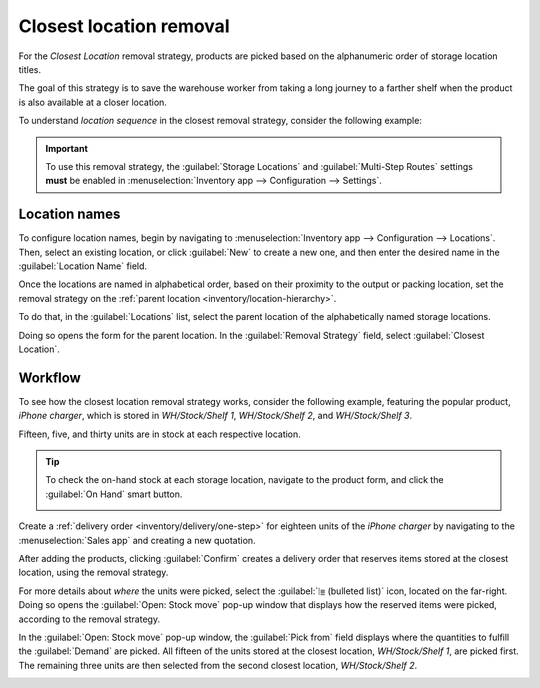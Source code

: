 ========================
Closest location removal
========================

For the *Closest Location* removal strategy, products are picked based on the alphanumeric order of
storage location titles.

The goal of this strategy is to save the warehouse worker from taking a long journey to a farther
shelf when the product is also available at a closer location.

.. seealso::
   :doc:`About removal strategies <../removal_strategies>`

.. _inventory/warehouses_storage/sequence:

To understand *location sequence* in the closest removal strategy, consider the following example:

.. example::
   A product is stored in the following locations: `Shelf A/Pallet`, `Shelf A/Rack 1`, and `Shelf
   A/Rack 2`.

   .. image:: closest_location/locations.png
      :align: center
      :alt: Show a mockup of real storage location in a warehouse.

   The sublocation, `Pallet`, is on the ground level. Products stored here are easier to retrieve,
   compared to requiring a forklift to reach `Rack 1` and `Rack 2`. The storage locations were
   strategically named in alphabetic order, based on ease of access.

.. important::
   To use this removal strategy, the :guilabel:`Storage Locations` and :guilabel:`Multi-Step Routes`
   settings **must** be enabled in :menuselection:`Inventory app --> Configuration --> Settings`.

.. seealso::
   :ref:`Set up removal strategy <inventory/warehouses_storage/removal-config>`

.. _inventory/warehouses_storage/location-name:

Location names
==============

To configure location names, begin by navigating to :menuselection:`Inventory app --> Configuration
--> Locations`. Then, select an existing location, or click :guilabel:`New` to create a new one, and
then enter the desired name in the :guilabel:`Location Name` field.

Once the locations are named in alphabetical order, based on their proximity to the output or
packing location, set the removal strategy on the :ref:`parent location
<inventory/location-hierarchy>`.

To do that, in the :guilabel:`Locations` list, select the parent location of the alphabetically
named storage locations.

Doing so opens the form for the parent location. In the :guilabel:`Removal Strategy` field, select
:guilabel:`Closest Location`.

.. example::
   In a warehouse, the storage location `WH/Stock/Shelf 1` is located closest to the packing area,
   where products retrieved from shelves are packed for shipment. The popular product, `iPhone
   charger` is stored in three locations, `WH/Stock/Shelf 1`, `WH/Stock/Shelf 2`, and
   `WH/Stock/Shelf 3`.

   To use closest location, set the removal strategy on the parent location, 'WH/Stock'.

Workflow
========

To see how the closest location removal strategy works, consider the following example, featuring
the popular product, `iPhone charger`, which is stored in `WH/Stock/Shelf 1`, `WH/Stock/Shelf 2`,
and `WH/Stock/Shelf 3`.

Fifteen, five, and thirty units are in stock at each respective location.

.. tip::
   To check the on-hand stock at each storage location, navigate to the product form, and click the
   :guilabel:`On Hand` smart button.

   .. image:: closest_location/on-hand-stock.png
      :align: center
      :alt: Show on-hand stock at all locations.

Create a :ref:`delivery order <inventory/delivery/one-step>` for eighteen units of the `iPhone
charger` by navigating to the :menuselection:`Sales app` and creating a new quotation.

After adding the products, clicking :guilabel:`Confirm` creates a delivery order that reserves items
stored at the closest location, using the removal strategy.

For more details about *where* the units were picked, select the :guilabel:`⦙≣ (bulleted list)`
icon, located on the far-right. Doing so opens the :guilabel:`Open: Stock move` pop-up window that
displays how the reserved items were picked, according to the removal strategy.

In the :guilabel:`Open: Stock move` pop-up window, the :guilabel:`Pick from` field displays where
the quantities to fulfill the :guilabel:`Demand` are picked. All fifteen of the units stored at the
closest location, `WH/Stock/Shelf 1`, are picked first. The remaining three units are then selected
from the second closest location, `WH/Stock/Shelf 2`.

.. image:: closest_location/stock-move-window.png
   :align: center
   :alt: Display *Pick From* quantities for the order for iPhone chargers.
